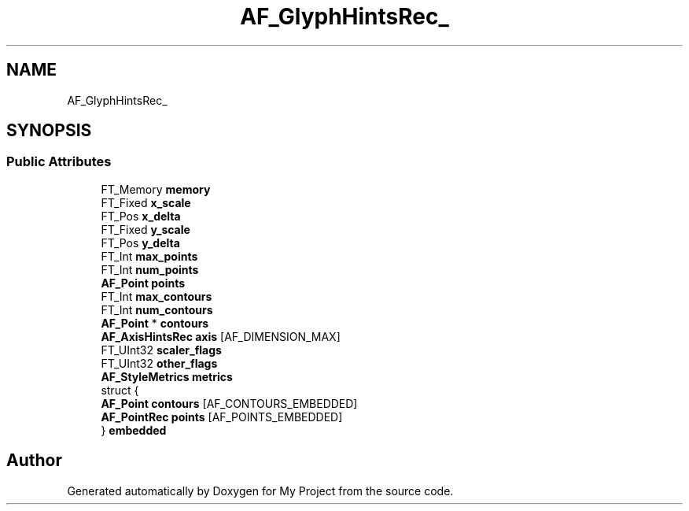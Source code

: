 .TH "AF_GlyphHintsRec_" 3 "Wed Feb 1 2023" "Version Version 0.0" "My Project" \" -*- nroff -*-
.ad l
.nh
.SH NAME
AF_GlyphHintsRec_
.SH SYNOPSIS
.br
.PP
.SS "Public Attributes"

.in +1c
.ti -1c
.RI "FT_Memory \fBmemory\fP"
.br
.ti -1c
.RI "FT_Fixed \fBx_scale\fP"
.br
.ti -1c
.RI "FT_Pos \fBx_delta\fP"
.br
.ti -1c
.RI "FT_Fixed \fBy_scale\fP"
.br
.ti -1c
.RI "FT_Pos \fBy_delta\fP"
.br
.ti -1c
.RI "FT_Int \fBmax_points\fP"
.br
.ti -1c
.RI "FT_Int \fBnum_points\fP"
.br
.ti -1c
.RI "\fBAF_Point\fP \fBpoints\fP"
.br
.ti -1c
.RI "FT_Int \fBmax_contours\fP"
.br
.ti -1c
.RI "FT_Int \fBnum_contours\fP"
.br
.ti -1c
.RI "\fBAF_Point\fP * \fBcontours\fP"
.br
.ti -1c
.RI "\fBAF_AxisHintsRec\fP \fBaxis\fP [AF_DIMENSION_MAX]"
.br
.ti -1c
.RI "FT_UInt32 \fBscaler_flags\fP"
.br
.ti -1c
.RI "FT_UInt32 \fBother_flags\fP"
.br
.ti -1c
.RI "\fBAF_StyleMetrics\fP \fBmetrics\fP"
.br
.ti -1c
.RI "struct {"
.br
.ti -1c
.RI "   \fBAF_Point\fP \fBcontours\fP [AF_CONTOURS_EMBEDDED]"
.br
.ti -1c
.RI "   \fBAF_PointRec\fP \fBpoints\fP [AF_POINTS_EMBEDDED]"
.br
.ti -1c
.RI "} \fBembedded\fP"
.br
.in -1c

.SH "Author"
.PP 
Generated automatically by Doxygen for My Project from the source code\&.
